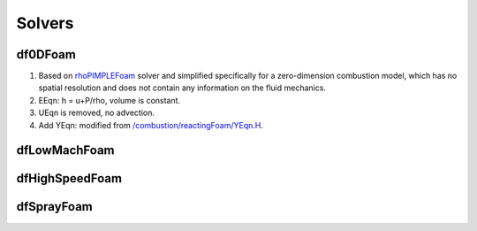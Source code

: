 Solvers
===========





df0DFoam
-----------
1.	Based on `rhoPIMPLEFoam <https://www.openfoam.com/documentation/guides/latest/api/dir_2025a31a9eeef68e4ac8ec5ebf0b177c.html>`_ solver and simplified specifically for a zero-dimension combustion model, which has no spatial resolution and does not contain any information on the fluid mechanics.
2.	EEqn: h = u+P/rho, volume is constant. 
3.	UEqn is removed, no advection.
4.	Add YEqn: modified from `/combustion/reactingFoam/YEqn.H <https://www.openfoam.com/documentation/guides/latest/api/combustion_2reactingFoam_2YEqn_8H.html>`_.




dfLowMachFoam
-----------------

dfHighSpeedFoam
--------------------


dfSprayFoam
--------------
